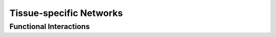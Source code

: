 ===========================
Tissue-specific Networks
===========================


Functional Interactions
---------------------------


